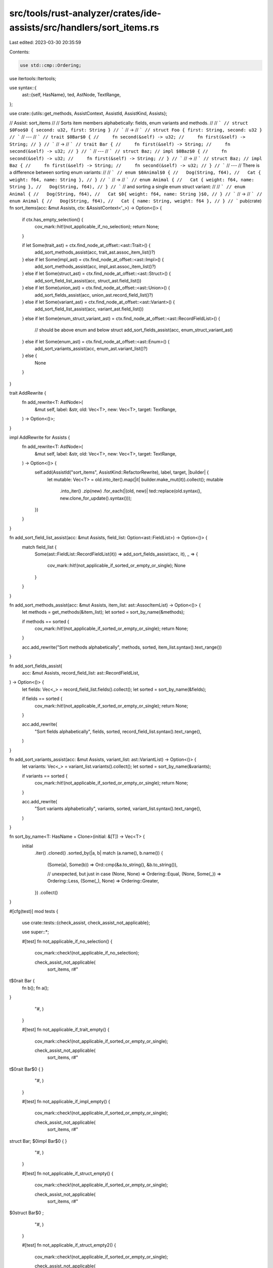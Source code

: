 src/tools/rust-analyzer/crates/ide-assists/src/handlers/sort_items.rs
=====================================================================

Last edited: 2023-03-30 20:35:59

Contents:

.. code-block:: rs

    use std::cmp::Ordering;

use itertools::Itertools;

use syntax::{
    ast::{self, HasName},
    ted, AstNode, TextRange,
};

use crate::{utils::get_methods, AssistContext, AssistId, AssistKind, Assists};

// Assist: sort_items
//
// Sorts item members alphabetically: fields, enum variants and methods.
//
// ```
// struct $0Foo$0 { second: u32, first: String }
// ```
// ->
// ```
// struct Foo { first: String, second: u32 }
// ```
// ---
// ```
// trait $0Bar$0 {
//     fn second(&self) -> u32;
//     fn first(&self) -> String;
// }
// ```
// ->
// ```
// trait Bar {
//     fn first(&self) -> String;
//     fn second(&self) -> u32;
// }
// ```
// ---
// ```
// struct Baz;
// impl $0Baz$0 {
//     fn second(&self) -> u32;
//     fn first(&self) -> String;
// }
// ```
// ->
// ```
// struct Baz;
// impl Baz {
//     fn first(&self) -> String;
//     fn second(&self) -> u32;
// }
// ```
// ---
// There is a difference between sorting enum variants:
//
// ```
// enum $0Animal$0 {
//   Dog(String, f64),
//   Cat { weight: f64, name: String },
// }
// ```
// ->
// ```
// enum Animal {
//   Cat { weight: f64, name: String },
//   Dog(String, f64),
// }
// ```
// and sorting a single enum struct variant:
//
// ```
// enum Animal {
//   Dog(String, f64),
//   Cat $0{ weight: f64, name: String }$0,
// }
// ```
// ->
// ```
// enum Animal {
//   Dog(String, f64),
//   Cat { name: String, weight: f64 },
// }
// ```
pub(crate) fn sort_items(acc: &mut Assists, ctx: &AssistContext<'_>) -> Option<()> {
    if ctx.has_empty_selection() {
        cov_mark::hit!(not_applicable_if_no_selection);
        return None;
    }

    if let Some(trait_ast) = ctx.find_node_at_offset::<ast::Trait>() {
        add_sort_methods_assist(acc, trait_ast.assoc_item_list()?)
    } else if let Some(impl_ast) = ctx.find_node_at_offset::<ast::Impl>() {
        add_sort_methods_assist(acc, impl_ast.assoc_item_list()?)
    } else if let Some(struct_ast) = ctx.find_node_at_offset::<ast::Struct>() {
        add_sort_field_list_assist(acc, struct_ast.field_list())
    } else if let Some(union_ast) = ctx.find_node_at_offset::<ast::Union>() {
        add_sort_fields_assist(acc, union_ast.record_field_list()?)
    } else if let Some(variant_ast) = ctx.find_node_at_offset::<ast::Variant>() {
        add_sort_field_list_assist(acc, variant_ast.field_list())
    } else if let Some(enum_struct_variant_ast) = ctx.find_node_at_offset::<ast::RecordFieldList>()
    {
        // should be above enum and below struct
        add_sort_fields_assist(acc, enum_struct_variant_ast)
    } else if let Some(enum_ast) = ctx.find_node_at_offset::<ast::Enum>() {
        add_sort_variants_assist(acc, enum_ast.variant_list()?)
    } else {
        None
    }
}

trait AddRewrite {
    fn add_rewrite<T: AstNode>(
        &mut self,
        label: &str,
        old: Vec<T>,
        new: Vec<T>,
        target: TextRange,
    ) -> Option<()>;
}

impl AddRewrite for Assists {
    fn add_rewrite<T: AstNode>(
        &mut self,
        label: &str,
        old: Vec<T>,
        new: Vec<T>,
        target: TextRange,
    ) -> Option<()> {
        self.add(AssistId("sort_items", AssistKind::RefactorRewrite), label, target, |builder| {
            let mutable: Vec<T> = old.into_iter().map(|it| builder.make_mut(it)).collect();
            mutable
                .into_iter()
                .zip(new)
                .for_each(|(old, new)| ted::replace(old.syntax(), new.clone_for_update().syntax()));
        })
    }
}

fn add_sort_field_list_assist(acc: &mut Assists, field_list: Option<ast::FieldList>) -> Option<()> {
    match field_list {
        Some(ast::FieldList::RecordFieldList(it)) => add_sort_fields_assist(acc, it),
        _ => {
            cov_mark::hit!(not_applicable_if_sorted_or_empty_or_single);
            None
        }
    }
}

fn add_sort_methods_assist(acc: &mut Assists, item_list: ast::AssocItemList) -> Option<()> {
    let methods = get_methods(&item_list);
    let sorted = sort_by_name(&methods);

    if methods == sorted {
        cov_mark::hit!(not_applicable_if_sorted_or_empty_or_single);
        return None;
    }

    acc.add_rewrite("Sort methods alphabetically", methods, sorted, item_list.syntax().text_range())
}

fn add_sort_fields_assist(
    acc: &mut Assists,
    record_field_list: ast::RecordFieldList,
) -> Option<()> {
    let fields: Vec<_> = record_field_list.fields().collect();
    let sorted = sort_by_name(&fields);

    if fields == sorted {
        cov_mark::hit!(not_applicable_if_sorted_or_empty_or_single);
        return None;
    }

    acc.add_rewrite(
        "Sort fields alphabetically",
        fields,
        sorted,
        record_field_list.syntax().text_range(),
    )
}

fn add_sort_variants_assist(acc: &mut Assists, variant_list: ast::VariantList) -> Option<()> {
    let variants: Vec<_> = variant_list.variants().collect();
    let sorted = sort_by_name(&variants);

    if variants == sorted {
        cov_mark::hit!(not_applicable_if_sorted_or_empty_or_single);
        return None;
    }

    acc.add_rewrite(
        "Sort variants alphabetically",
        variants,
        sorted,
        variant_list.syntax().text_range(),
    )
}

fn sort_by_name<T: HasName + Clone>(initial: &[T]) -> Vec<T> {
    initial
        .iter()
        .cloned()
        .sorted_by(|a, b| match (a.name(), b.name()) {
            (Some(a), Some(b)) => Ord::cmp(&a.to_string(), &b.to_string()),

            // unexpected, but just in case
            (None, None) => Ordering::Equal,
            (None, Some(_)) => Ordering::Less,
            (Some(_), None) => Ordering::Greater,
        })
        .collect()
}

#[cfg(test)]
mod tests {
    use crate::tests::{check_assist, check_assist_not_applicable};

    use super::*;

    #[test]
    fn not_applicable_if_no_selection() {
        cov_mark::check!(not_applicable_if_no_selection);

        check_assist_not_applicable(
            sort_items,
            r#"
t$0rait Bar {
    fn b();
    fn a();
}
        "#,
        )
    }

    #[test]
    fn not_applicable_if_trait_empty() {
        cov_mark::check!(not_applicable_if_sorted_or_empty_or_single);

        check_assist_not_applicable(
            sort_items,
            r#"
t$0rait Bar$0 {
}
        "#,
        )
    }

    #[test]
    fn not_applicable_if_impl_empty() {
        cov_mark::check!(not_applicable_if_sorted_or_empty_or_single);

        check_assist_not_applicable(
            sort_items,
            r#"
struct Bar;
$0impl Bar$0 {
}
        "#,
        )
    }

    #[test]
    fn not_applicable_if_struct_empty() {
        cov_mark::check!(not_applicable_if_sorted_or_empty_or_single);

        check_assist_not_applicable(
            sort_items,
            r#"
$0struct Bar$0 ;
        "#,
        )
    }

    #[test]
    fn not_applicable_if_struct_empty2() {
        cov_mark::check!(not_applicable_if_sorted_or_empty_or_single);

        check_assist_not_applicable(
            sort_items,
            r#"
$0struct Bar$0 { };
        "#,
        )
    }

    #[test]
    fn not_applicable_if_enum_empty() {
        cov_mark::check!(not_applicable_if_sorted_or_empty_or_single);

        check_assist_not_applicable(
            sort_items,
            r#"
$0enum ZeroVariants$0 {};
        "#,
        )
    }

    #[test]
    fn not_applicable_if_trait_sorted() {
        cov_mark::check!(not_applicable_if_sorted_or_empty_or_single);

        check_assist_not_applicable(
            sort_items,
            r#"
t$0rait Bar$0 {
    fn a() {}
    fn b() {}
    fn c() {}
}
        "#,
        )
    }

    #[test]
    fn not_applicable_if_impl_sorted() {
        cov_mark::check!(not_applicable_if_sorted_or_empty_or_single);

        check_assist_not_applicable(
            sort_items,
            r#"
struct Bar;
$0impl Bar$0 {
    fn a() {}
    fn b() {}
    fn c() {}
}
        "#,
        )
    }

    #[test]
    fn not_applicable_if_struct_sorted() {
        cov_mark::check!(not_applicable_if_sorted_or_empty_or_single);

        check_assist_not_applicable(
            sort_items,
            r#"
$0struct Bar$0 {
    a: u32,
    b: u8,
    c: u64,
}
        "#,
        )
    }

    #[test]
    fn not_applicable_if_union_sorted() {
        cov_mark::check!(not_applicable_if_sorted_or_empty_or_single);

        check_assist_not_applicable(
            sort_items,
            r#"
$0union Bar$0 {
    a: u32,
    b: u8,
    c: u64,
}
        "#,
        )
    }

    #[test]
    fn not_applicable_if_enum_sorted() {
        cov_mark::check!(not_applicable_if_sorted_or_empty_or_single);

        check_assist_not_applicable(
            sort_items,
            r#"
$0enum Bar$0 {
    a,
    b,
    c,
}
        "#,
        )
    }

    #[test]
    fn sort_trait() {
        check_assist(
            sort_items,
            r#"
$0trait Bar$0 {
    fn a() {

    }

    // comment for c
    fn c() {}
    fn z() {}
    fn b() {}
}
        "#,
            r#"
trait Bar {
    fn a() {

    }

    fn b() {}
    // comment for c
    fn c() {}
    fn z() {}
}
        "#,
        )
    }

    #[test]
    fn sort_impl() {
        check_assist(
            sort_items,
            r#"
struct Bar;
$0impl Bar$0 {
    fn c() {}
    fn a() {}
    /// long
    /// doc
    /// comment
    fn z() {}
    fn d() {}
}
        "#,
            r#"
struct Bar;
impl Bar {
    fn a() {}
    fn c() {}
    fn d() {}
    /// long
    /// doc
    /// comment
    fn z() {}
}
        "#,
        )
    }

    #[test]
    fn sort_struct() {
        check_assist(
            sort_items,
            r#"
$0struct Bar$0 {
    b: u8,
    a: u32,
    c: u64,
}
        "#,
            r#"
struct Bar {
    a: u32,
    b: u8,
    c: u64,
}
        "#,
        )
    }

    #[test]
    fn sort_generic_struct_with_lifetime() {
        check_assist(
            sort_items,
            r#"
$0struct Bar<'a,$0 T> {
    d: &'a str,
    b: u8,
    a: T,
    c: u64,
}
        "#,
            r#"
struct Bar<'a, T> {
    a: T,
    b: u8,
    c: u64,
    d: &'a str,
}
        "#,
        )
    }

    #[test]
    fn sort_struct_fields_diff_len() {
        check_assist(
            sort_items,
            r#"
$0struct Bar $0{
    aaa: u8,
    a: usize,
    b: u8,
}
        "#,
            r#"
struct Bar {
    a: usize,
    aaa: u8,
    b: u8,
}
        "#,
        )
    }

    #[test]
    fn sort_union() {
        check_assist(
            sort_items,
            r#"
$0union Bar$0 {
    b: u8,
    a: u32,
    c: u64,
}
        "#,
            r#"
union Bar {
    a: u32,
    b: u8,
    c: u64,
}
        "#,
        )
    }

    #[test]
    fn sort_enum() {
        check_assist(
            sort_items,
            r#"
$0enum Bar $0{
    d{ first: u32, second: usize},
    b = 14,
    a,
    c(u32, usize),
}
        "#,
            r#"
enum Bar {
    a,
    b = 14,
    c(u32, usize),
    d{ first: u32, second: usize},
}
        "#,
        )
    }

    #[test]
    fn sort_struct_enum_variant_fields() {
        check_assist(
            sort_items,
            r#"
enum Bar {
    d$0{ second: usize, first: u32 }$0,
    b = 14,
    a,
    c(u32, usize),
}
        "#,
            r#"
enum Bar {
    d{ first: u32, second: usize },
    b = 14,
    a,
    c(u32, usize),
}
        "#,
        )
    }

    #[test]
    fn sort_struct_enum_variant() {
        check_assist(
            sort_items,
            r#"
enum Bar {
    $0d$0{ second: usize, first: u32 },
}
        "#,
            r#"
enum Bar {
    d{ first: u32, second: usize },
}
        "#,
        )
    }
}


